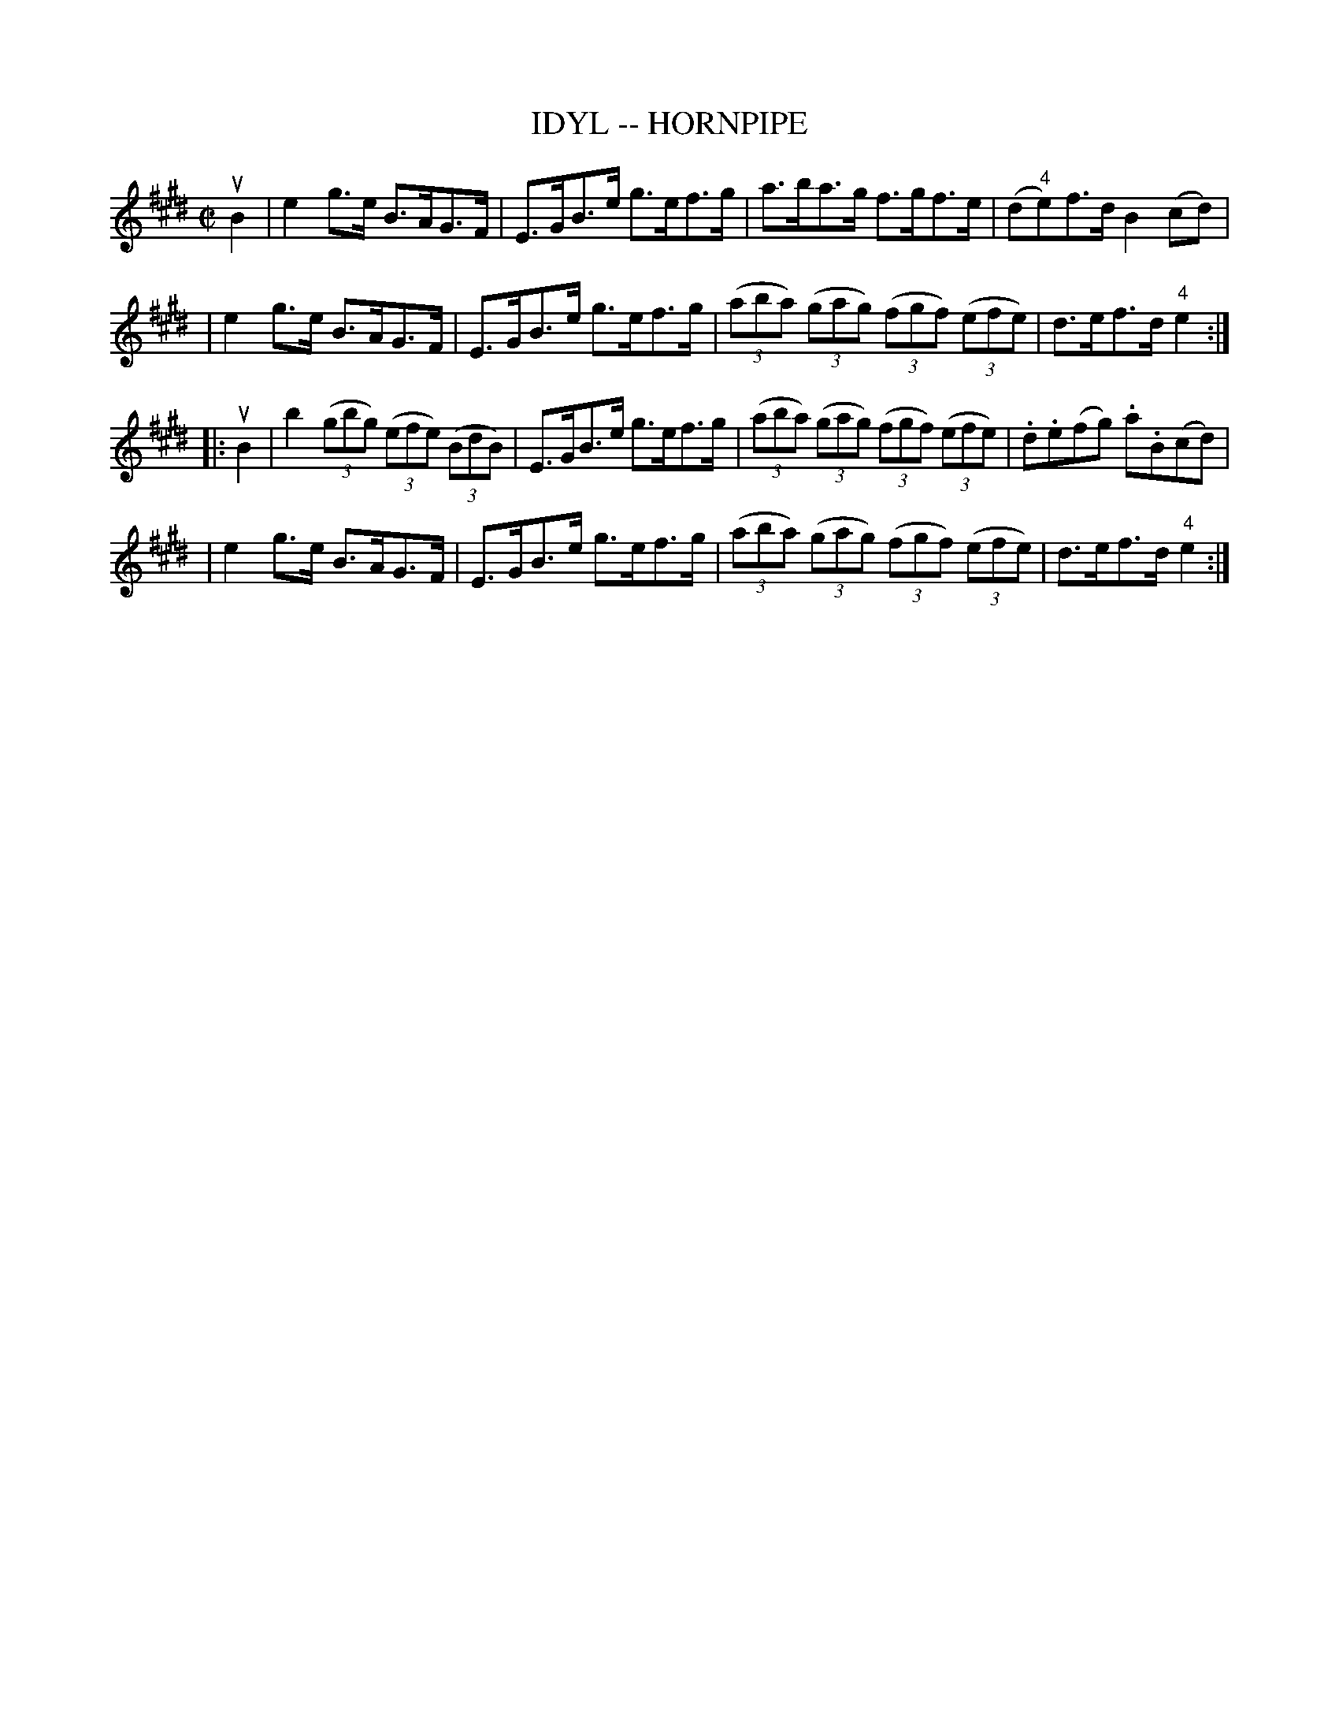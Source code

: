 X: 1
T: IDYL -- HORNPIPE
B: Ryan's Mammoth Collection of Fiddle Tunes
R: hornpipe
M: C|
L: 1/8
Z: Contributed 20000427200422 by John Chambers jchambers:casc.com
N:
N: (Can be used as a Clog.)
K: E
uB2 \
|  e2g>e B>AG>F | E>GB>e g>ef>g \
| a>ba>g f>gf>e | (d"4"e)f>d B2(cd) |
|  e2g>e B>AG>F | E>GB>e g>ef>g \
| ((3aba) ((3gag) ((3fgf) ((3efe) | d>ef>d "4"e2 :|
|: uB2 \
|    b2   ((3gbg) ((3efe) ((3BdB) | E>GB>e g>ef>g \
| ((3aba) ((3gag) ((3fgf) ((3efe) | .d.e(fg) .a.B(cd) |
|  e2g>e B>AG>F | E>GB>e g>ef>g \
| ((3aba) ((3gag) ((3fgf) ((3efe) | d>ef>d "4"e2 :|
